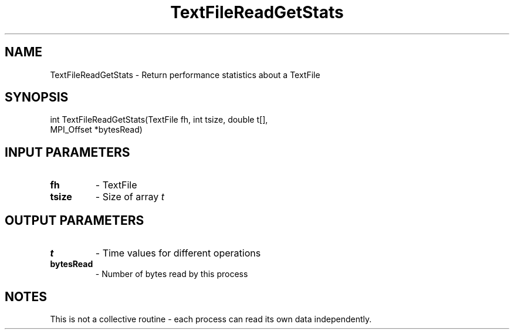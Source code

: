 .TH TextFileReadGetStats 3 "1/3/2019" " " ""
.SH NAME
TextFileReadGetStats \-  Return performance statistics about a TextFile 
.SH SYNOPSIS
.nf
int TextFileReadGetStats(TextFile fh, int tsize, double t[],
MPI_Offset *bytesRead)
.fi
.SH INPUT PARAMETERS
.PD 0
.TP
.B fh 
- TextFile
.PD 1
.PD 0
.TP
.B tsize 
- Size of array 
.I t

.PD 1

.SH OUTPUT PARAMETERS
.PD 0
.TP
.B t 
- Time values for different operations
.PD 1
.PD 0
.TP
.B bytesRead 
- Number of bytes read by this process
.PD 1

.SH NOTES
This is not a collective routine - each process can read its own data
independently.


